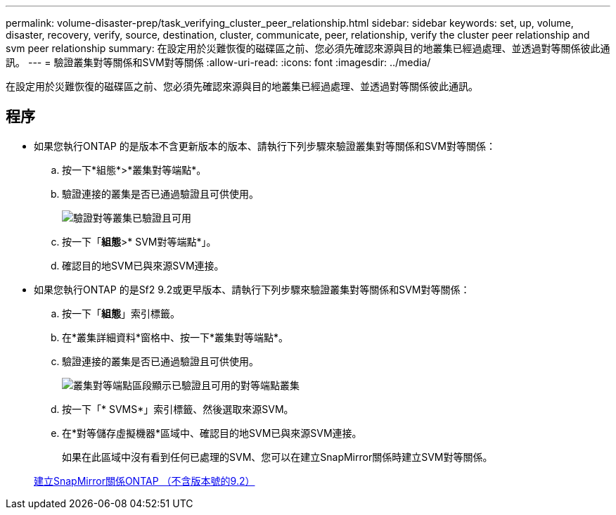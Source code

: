---
permalink: volume-disaster-prep/task_verifying_cluster_peer_relationship.html 
sidebar: sidebar 
keywords: set, up, volume, disaster, recovery, verify, source, destination, cluster, communicate, peer, relationship, verify the cluster peer relationship and svm peer relationship 
summary: 在設定用於災難恢復的磁碟區之前、您必須先確認來源與目的地叢集已經過處理、並透過對等關係彼此通訊。 
---
= 驗證叢集對等關係和SVM對等關係
:allow-uri-read: 
:icons: font
:imagesdir: ../media/


[role="lead"]
在設定用於災難恢復的磁碟區之前、您必須先確認來源與目的地叢集已經過處理、並透過對等關係彼此通訊。



== 程序

* 如果您執行ONTAP 的是版本不含更新版本的版本、請執行下列步驟來驗證叢集對等關係和SVM對等關係：
+
.. 按一下*組態*>*叢集對等端點*。
.. 驗證連接的叢集是否已通過驗證且可供使用。
+
image::../media/cluster_pper_930_disaster.gif[驗證對等叢集已驗證且可用]

.. 按一下「*組態*>* SVM對等端點*」。
.. 確認目的地SVM已與來源SVM連接。


* 如果您執行ONTAP 的是Sf2 9.2或更早版本、請執行下列步驟來驗證叢集對等關係和SVM對等關係：
+
.. 按一下「*組態*」索引標籤。
.. 在*叢集詳細資料*窗格中、按一下*叢集對等端點*。
.. 驗證連接的叢集是否已通過驗證且可供使用。
+
image::../media/cluster_peer_health_disaster.gif[叢集對等端點區段顯示已驗證且可用的對等端點叢集]

.. 按一下「* SVMS*」索引標籤、然後選取來源SVM。
.. 在*對等儲存虛擬機器*區域中、確認目的地SVM已與來源SVM連接。
+
如果在此區域中沒有看到任何已處理的SVM、您可以在建立SnapMirror關係時建立SVM對等關係。



+
xref:task_creating_snapmirror_relationships_92_earlier.adoc[建立SnapMirror關係ONTAP （不含版本號的9.2）]


